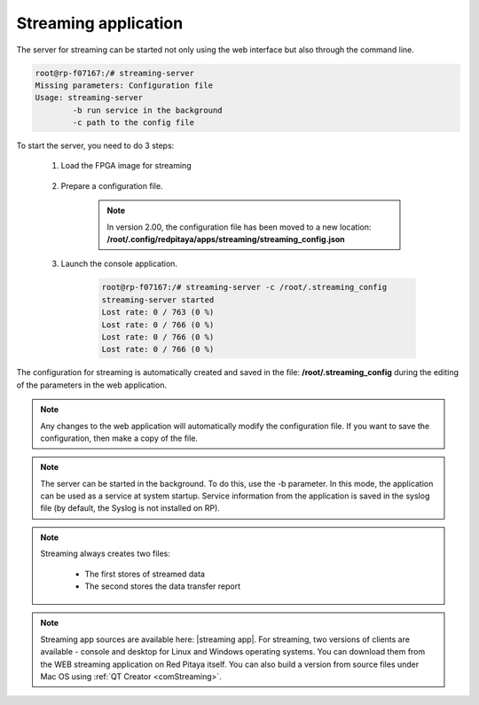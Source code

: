 
.. _stream_util:

.. TODO check if this is even available!!!

Streaming application
=====================

The server for streaming can be started not only using the web interface but also through the command line.

.. code-block:: console

    root@rp-f07167:/# streaming-server
    Missing parameters: Configuration file
    Usage: streaming-server
	    -b run service in the background
	    -c path to the config file

To start the server, you need to do 3 steps:

    #. Load the FPGA image for streaming

        .. tabs::

            .. group-tab:: OS version 1.04 or older

                .. code-block:: console

                    redpitaya> cat /opt/redpitaya/fpga/fpga_streaming.bit > /dev/xdevcfg
                    redpitaya> /opt/redpitaya/sbin/mkoverlay.sh stream_app

            .. group-tab:: OS version 2.00

                .. code-block:: console

                    redpitaya> overlay.sh stream_app


    #. Prepare a configuration file.

        .. note::

            In version 2.00, the configuration file has been moved to a new location: **/root/.config/redpitaya/apps/streaming/streaming_config.json**

    #. Launch the console application.

        .. code-block:: console

            root@rp-f07167:/# streaming-server -c /root/.streaming_config
            streaming-server started
            Lost rate: 0 / 763 (0 %)
            Lost rate: 0 / 766 (0 %)
            Lost rate: 0 / 766 (0 %)
            Lost rate: 0 / 766 (0 %)

The configuration for streaming is automatically created and saved in the file: **/root/.streaming_config** during the editing of the parameters in the web application.


.. note::

    Any changes to the web application will automatically modify the configuration file. If you want to save the configuration, then make a copy of the file.

.. note::

    The server can be started in the background. To do this, use the -b parameter. In this mode, the application can be used as a service at system startup. Service information from the application is saved in the syslog file (by default, the Syslog is not installed on RP).

.. note::

    Streaming always creates two files:

        *   The first stores of streamed data
        *   The second stores the data transfer report

.. note::

    Streaming app sources are available here: |streaming app|.
    For streaming, two versions of clients are available - console and desktop for Linux and Windows operating systems. You can download them from the WEB streaming application on Red Pitaya itself. You can also build a version from source files under Mac OS using :ref:`QT Creator <comStreaming>`.

.. |streaming app| raw:: html

    <a href="https://github.com/RedPitaya/RedPitaya/tree/master/apps-tools/streaming_manager" target="_blank">streaming app</a>


